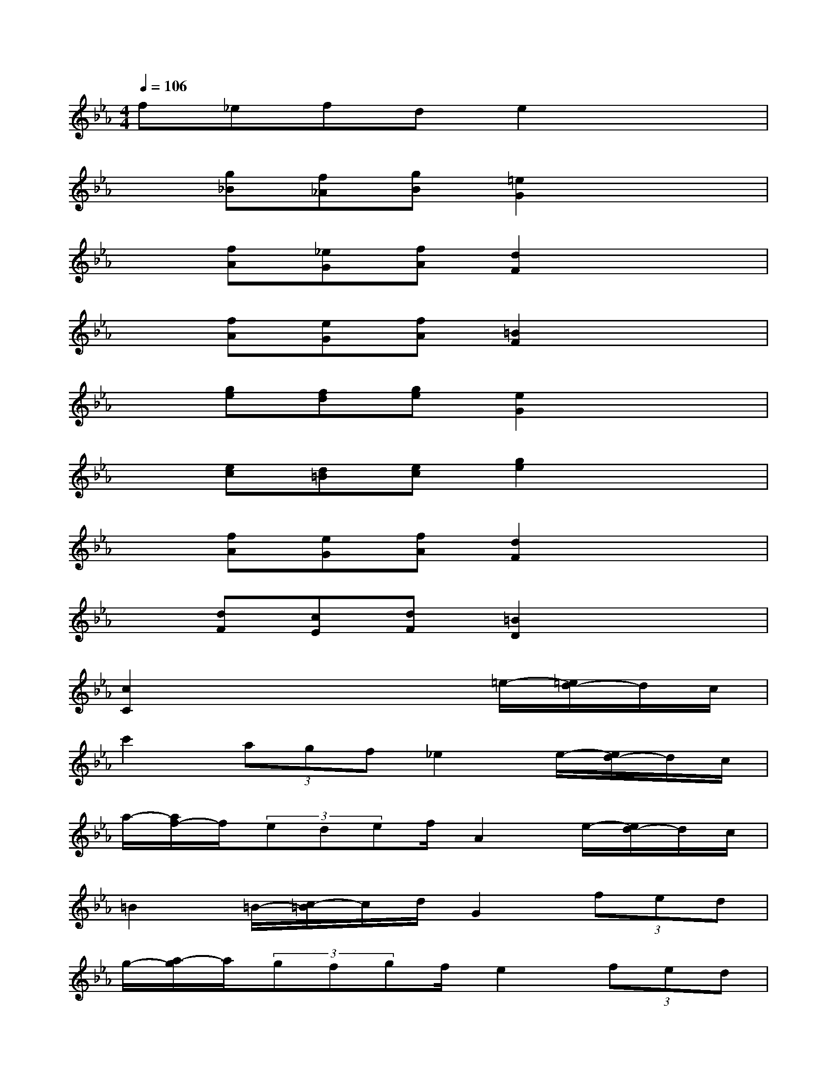 X:1
T:
M:4/4
L:1/8
Q:1/4=106
K:Eb%3flats
V:1
f_efde2x2|
x[g_B][f_A][gB][=e2G2]x2|
x[fA][_eG][fA][d2F2]x2|
x[fA][eG][fA][=B2F2]x2|
x[ge][fd][ge][e2G2]x2|
x[ec][d=B][ec][g2e2]x2|
x[fA][eG][fA][d2F2]x2|
x[dF][cE][dF][=B2D2]x2|
[c2C2]x4=e/2-[=e/2d/2-]d/2c/2|
c'2(3agf_e2e/2-[e/2d/2-]d/2c/2|
a/2-[a/2f/2-]f/2(3edef/2A2e/2-[e/2d/2-]d/2c/2|
=B2=B/2-[c/2-=B/2]c/2d/2G2(3fed|
g/2-[a/2-g/2]a/2(3gfgf/2e2(3fed|
c2c/2-[_d/2-c/2]_d/2c/2_B2B/2-[c/2-B/2]c/2B/2|
(3ABA(3GAGF2e/2-[e/2=d/2-]d/2c/2|
=B/2-[c/2-=B/2]c/2(3=B=A=B=A/2G2_a/2-[a/2g/2-]g/2f/2